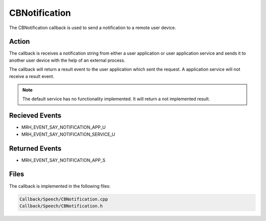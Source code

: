 CBNotification
==============
The CBNotification callback is used to send a notification to 
a remote user device.

Action
------
The callback is receives a notification string from either a user 
application or user application service and sends it to another 
user device with the help of an external process.

The callback will return a result event to the user application 
which sent the request. A application service will not receive a 
result event.

.. note::

    The default service has no functionality implemented. It will 
    return a not implemented result.

Recieved Events
---------------
* MRH_EVENT_SAY_NOTIFICATION_APP_U
* MRH_EVENT_SAY_NOTIFICATION_SERVICE_U

Returned Events
---------------
* MRH_EVENT_SAY_NOTIFICATION_APP_S

Files
-----
The callback is implemented in the following files:

.. code-block:: c

    Callback/Speech/CBNotification.cpp
    Callback/Speech/CBNotification.h
